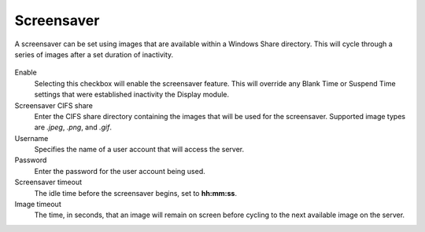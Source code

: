 .. _screensavers-reference:

Screensaver
-----------

.. index::
   single: Screensaver
   
A screensaver can be set using images that are available within a Windows Share
directory. This will cycle through a series of images after a set duration of
inactivity.

.. figure:: media/image041.png
   :alt: Screensavers   
   
Enable
    Selecting this checkbox will enable the screensaver feature. This will
    override any Blank Time or Suspend Time settings that were established inactivity
    the Display module.

Screensaver CIFS share
    Enter the CIFS share directory containing the images that will be used for
    the screensaver. Supported image types are `.jpeg`, `.png`, and `.gif`.

Username
    Specifies the name of a user account that will access the server.
    
Password
    Enter the password for the user account being used.
    
Screensaver timeout
    The idle time before the screensaver begins, set to **hh:mm:ss**.
    
Image timeout
    The time, in seconds, that an image will remain on screen before cycling to
    the next available image on the server.

.. raw:: LaTeX

     \newpage   